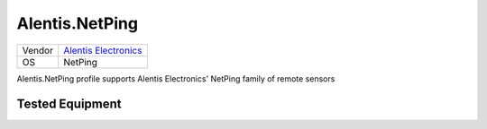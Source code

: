 .. _Alentis.NetPing:

Alentis.NetPing
===============

====== ==================================================
Vendor `Alentis Electronics <http://www.netping.ru/>`_
OS     NetPing
====== ==================================================

Alentis.NetPing profile supports Alentis Electronics'
NetPing family of remote sensors

Tested Equipment
----------------
.. supported:: Alentis.NetPing

